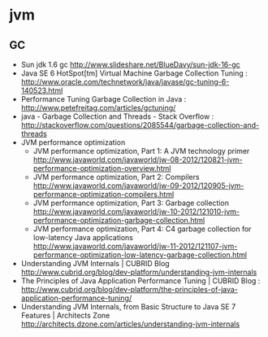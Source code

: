 * jvm
** GC
   - Sun jdk 1.6 gc http://www.slideshare.net/BlueDavy/sun-jdk-16-gc
   - Java SE 6 HotSpot[tm] Virtual Machine Garbage Collection Tuning : http://www.oracle.com/technetwork/java/javase/gc-tuning-6-140523.html
   - Performance Tuning Garbage Collection in Java : http://www.petefreitag.com/articles/gctuning/
   - java - Garbage Collection and Threads - Stack Overflow : http://stackoverflow.com/questions/2085544/garbage-collection-and-threads
   - JVM performance optimization
     - JVM performance optimization, Part 1: A JVM technology primer http://www.javaworld.com/javaworld/jw-08-2012/120821-jvm-performance-optimization-overview.html
     - JVM performance optimization, Part 2: Compilers http://www.javaworld.com/javaworld/jw-09-2012/120905-jvm-performance-optimization-compilers.html
     - JVM performance optimization, Part 3: Garbage collection http://www.javaworld.com/javaworld/jw-10-2012/121010-jvm-performance-optimization-garbage-collection.html
     - JVM performance optimization, Part 4: C4 garbage collection for low-latency Java applications http://www.javaworld.com/javaworld/jw-11-2012/121107-jvm-performance-optimization-low-latency-garbage-collection.html
   - Understanding JVM Internals | CUBRID Blog http://www.cubrid.org/blog/dev-platform/understanding-jvm-internals
   - The Principles of Java Application Performance Tuning | CUBRID Blog : http://www.cubrid.org/blog/dev-platform/the-principles-of-java-application-performance-tuning/
   - Understanding JVM Internals, from Basic Structure to Java SE 7 Features | Architects Zone http://architects.dzone.com/articles/understanding-jvm-internals

